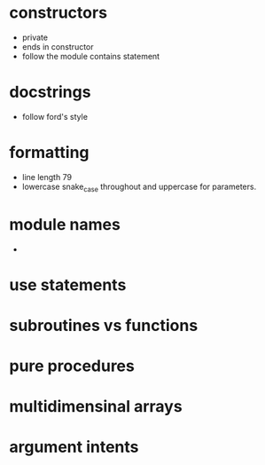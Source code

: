 * constructors
- private
- ends in constructor
- follow the module contains statement
* docstrings
- follow ford's style
* formatting
- line length 79
- lowercase snake_case throughout and uppercase for parameters.
* module names
- 
* use statements
* subroutines vs functions
* pure procedures
* multidimensinal arrays
* argument intents
